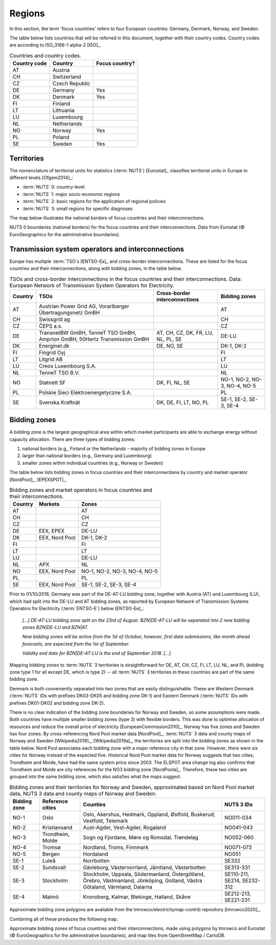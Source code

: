 Regions
=======

In this section, the term 'focus countries' refers to four European countries: Germany, Denmark, Norway, and Sweden.

The table below lists countries that will be referred in this document, together with their country codes. Country codes are according to ISO_3166-1 alpha-2 [ISO]_.

.. table:: Countries and country codes.

   +--------------+---------------------+----------------+
   | Country code | Country             | Focus country? |
   +==============+=====================+================+
   | AT           | Austria             |                |
   +--------------+---------------------+----------------+
   | CH           | Switzerland         |                |
   +--------------+---------------------+----------------+
   | CZ           | Czech Republic      |                |
   +--------------+---------------------+----------------+
   | DE           | Germany             | Yes            |
   +--------------+---------------------+----------------+
   | DK           | Denmark             | Yes            |
   +--------------+---------------------+----------------+
   | FI           | Finland             |                |
   +--------------+---------------------+----------------+
   | LT           | Lithuania           |                |
   +--------------+---------------------+----------------+
   | LU           | Luxembourg          |                |
   +--------------+---------------------+----------------+
   | NL           | Netherlands         |                |
   +--------------+---------------------+----------------+
   | NO           | Norway              | Yes            |
   +--------------+---------------------+----------------+
   | PL           | Poland              |                |
   +--------------+---------------------+----------------+
   | SE           | Sweden              | Yes            |
   +--------------+---------------------+----------------+

Territories
-----------

The nomenclature of territorial units for statistics (:term:`NUTS`) [Eurostat]_ classifies territorial units in Europe in different levels [Ofgem2014]_:

- :term:`NUTS` 0: country-level
- :term:`NUTS` 1: major socio-economic regions
- :term:`NUTS` 2: basic regions for the application of regional policies
- :term:`NUTS` 3: small regions for specific diagnoses

The map below illustrates the national borders of focus countries and their interconnections.

.. jupyter-execute:: ../scripts/nuts0_plot.py
   :hide-code:

NUTS 0 boundaries (national borders) for the focus countries and their interconnections. Data from Eurostat (© EuroGeographics for the administrative boundaries).

Transmission system operators and interconnections
--------------------------------------------------

Europe has multiple :term:`TSO`\s [ENTSO-Ea]_ and cross-border interconnections. These are listed for the focus countries and their interconnections, along with bidding zones, in the table below.

.. table:: TSOs and cross-border interconnections in the focus countries and their interconnections. Data: European Network of Transmission System Operators for Electricity.

   +---------+-----------------------+------------------+-------------------+
   | Country | TSOs                  | Cross-border     | Bidding           |
   |         |                       | interconnections | zones             |
   +=========+=======================+==================+===================+
   | AT      | Austrian Power Grid   |                  | AT                |
   |         | AG, Vorarlberger      |                  |                   |
   |         | Übertragungsnetz GmBH |                  |                   |
   +---------+-----------------------+------------------+-------------------+
   | CH      | Swissgrid ag          |                  | CH                |
   +---------+-----------------------+------------------+-------------------+
   | CZ      | ČEPS a.s.             |                  | CZ                |
   +---------+-----------------------+------------------+-------------------+
   | DE      | TransnetBW GmBH,      | AT, CH, CZ, DK,  | DE-LU             |
   |         | TenneT TSO GmBH,      | FR, LU, NL, PL,  |                   |
   |         | Amprion GmBH, 50Hertz | SE               |                   |
   |         | Transmission GmBH     |                  |                   |
   +---------+-----------------------+------------------+-------------------+
   | DK      | Energinet.dk          | DE, NO, SE       | DK-1, DK-2        |
   +---------+-----------------------+------------------+-------------------+
   | FI      | Fingrid Oyj           |                  | FI                |
   +---------+-----------------------+------------------+-------------------+
   | LT      | Litgrid AB            |                  | LT                |
   +---------+-----------------------+------------------+-------------------+
   | LU      | Creos Luxembourg S.A. |                  | LU                |
   +---------+-----------------------+------------------+-------------------+
   | NL      | TenneT TSO B.V.       |                  | NL                |
   +---------+-----------------------+------------------+-------------------+
   | NO      | Statnett SF           | DK, FI, NL, SE   | NO-1, NO-2, NO-3, |
   |         |                       |                  | NO-4, NO-5        |
   +---------+-----------------------+------------------+-------------------+
   | PL      | Polskie Sieci         |                  | PL                |
   |         | Elektroenergetyczne   |                  |                   |
   |         | S.A.                  |                  |                   |
   +---------+-----------------------+------------------+-------------------+
   | SE      | Svenska Kraftnät      | DK, DE, FI, LT,  | SE-1, SE-2, SE-3, |
   |         |                       | NO, PL           | SE-4              |
   +---------+-----------------------+------------------+-------------------+

Bidding zones
-------------

A bidding zone is the largest geographical area within which market participants are able to exchange energy without capacity allocation. There are three types of bidding zones:

1. national borders (e.g., Finland or the Netherlands - majority of bidding zones in Europe
2. larger than national borders (e.g., Germany and Luxembourg)
3. smaller zones within individual countries (e.g., Norway or Sweden)

The table below lists bidding zones in focus countries and their interconnections by country and market operator [NordPool]_, [EPEXSPOT]_.

.. table:: Bidding zones and market operators in focus countries and their interconnections.

   +---------+----------------+-------------------+
   | Country | Markets        | Zones             |
   +=========+================+===================+
   | AT      |                | AT                |
   +---------+----------------+-------------------+
   | CH      |                | CH                |
   +---------+----------------+-------------------+
   | CZ      |                | CZ                |
   +---------+----------------+-------------------+
   | DE      | EEX, EPEX      | DE-LU             |
   +---------+----------------+-------------------+
   | DK      | EEX, Nord Pool | DK-1, DK-2        |
   +---------+----------------+-------------------+
   | FI      |                | FI                |
   +---------+----------------+-------------------+
   | LT      |                | LT                |
   +---------+----------------+-------------------+
   | LU      |                | DE-LU             |
   +---------+----------------+-------------------+
   | NL      | APX            | NL                |
   +---------+----------------+-------------------+
   | NO      | EEX, Nord Pool | NO-1, NO-2, NO-3, |
   |         |                | NO-4, NO-5        |
   +---------+----------------+-------------------+
   | PL      |                | PL                |
   +---------+----------------+-------------------+
   | SE      | EEX, Nord Pool | SE-1, SE-2, SE-3, |
   |         |                | SE-4              |
   +---------+----------------+-------------------+

Prior to 01/10/2018, Germany was part of the DE-AT-LU bidding zone, together with Austria (AT) and Luxembourg (LU), which had split into the DE-LU and AT bidding zones, as reported by European Network of Transmission Systems Operators for Electricity (:term:`ENTSO-E`) below [ENTSO-Ee]_:

   *[...] DE-AT-LU bidding zone split on the 23rd of August. BZN|DE-AT-LU will be separated into 2 new bidding zones BZN|DE-LU and BZN|AT.*

   *New bidding zones will be active from the 1st of October, however, first data submissions, like month ahead forecasts, are expected from the 1st of September.*

   *Validity end date for BZN|DE-AT-LU is the end of September 2018. [...]*

Mapping bidding zones to :term:`NUTS` 3 territories is straightforward for DE, AT, CH, CZ, FI, LT, LU, NL, and PL (bidding zone type 1 for all except DE, which is type 2) -- all :term:`NUTS` 3 territories in these countries are part of the same bidding zone.

Denmark is both conveniently separated into two zones that are easily distinguishable. These are Western Denmark (:term:`NUTS` IDs with prefixes DK03-DK05 and bidding zone DK-1) and Eastern Denmark (:term:`NUTS` IDs with prefixes DK01-DK02 and bidding zone DK-2).

There is no clear indication of the bidding zone boundaries for Norway and Sweden, so some assumptions were made. Both countries have multiple smaller bidding zones (type 3) with flexible borders. This was done to optimise allocation of resources and reduce the overall price of electricity [EuropeanCommission2010]_. Norway has five zones and Sweden has four zones. By cross-referencing Nord Pool market data [NordPool]_, :term:`NUTS` 3 data and county maps of Norway and Sweden [Wikipedia2019]_, [Wikipedia2019a]_, the territories are split into the bidding zones as shown in the table below. Nord Pool associates each bidding zone with a major reference city in that zone. However, there were six cities for Norway instead of the expected five. Historical Nord Pool market data for Norway suggests that two cities, Trondheim and Molde, have had the same system price since 2003. The ELSPOT area change log also confirms that Trondheim and Molde are city references for the NO3 bidding zone [NordPoola]_. Therefore, these two cities are grouped into the same bidding zone, which also satisfies what the maps suggest.

.. table:: Bidding zones and their territories for Norway and Sweden, approximated based on Nord Pool market data, NUTS 3 data and county maps of Norway and Sweden.

   +---------+--------------+-----------------+------------+
   | Bidding | Reference    | Counties        | NUTS 3 IDs |
   | zone    | cities       |                 |            |
   +=========+==============+=================+============+
   | NO-1    | Oslo         | Oslo, Akershus, | NO011-034  |
   |         |              | Hedmark,        |            |
   |         |              | Oppland,        |            |
   |         |              | Østfold,        |            |
   |         |              | Buskerud,       |            |
   |         |              | Vestfold,       |            |
   |         |              | Telemark        |            |
   +---------+--------------+-----------------+------------+
   | NO-2    | Kristiansand | Aust-Agder,     | NO041-043  |
   |         |              | Vest-Agder,     |            |
   |         |              | Rogaland        |            |
   +---------+--------------+-----------------+------------+
   | NO-3    | Trondheim,   | Sogn og         | NO052-060  |
   |         | Molde        | Fjordane, Møre  |            |
   |         |              | og Romsdal,     |            |
   |         |              | Trøndelag       |            |
   +---------+--------------+-----------------+------------+
   | NO-4    | Tromsø       | Nordland,       | NO071-073  |
   |         |              | Troms, Finnmark |            |
   +---------+--------------+-----------------+------------+
   | NO-5    | Bergen       | Hordaland       | NO051      |
   +---------+--------------+-----------------+------------+
   | SE-1    | Luleå        | Norrbotten      | SE332      |
   +---------+--------------+-----------------+------------+
   | SE-2    | Sundsvall    | Gävleborg,      | SE313-331  |
   |         |              | Västernorrland, |            |
   |         |              | Jämtland,       |            |
   |         |              | Västerbotten    |            |
   +---------+--------------+-----------------+------------+
   | SE-3    | Stockholm    | Stockholm,      | SE110-211, |
   |         |              | Uppsala,        | SE214,     |
   |         |              | Södermanland,   | SE232-312  |
   |         |              | Östergötland,   |            |
   |         |              | Örebro,         |            |
   |         |              | Västmanland,    |            |
   |         |              | Jönköping,      |            |
   |         |              | Gotland, Västra |            |
   |         |              | Götaland,       |            |
   |         |              | Värmland,       |            |
   |         |              | Dalarna         |            |
   +---------+--------------+-----------------+------------+
   | SE-4    | Malmö        | Kronoberg,      | SE212-213, |
   |         |              | Kalmar,         | SE221-231  |
   |         |              | Blekinge,       |            |
   |         |              | Halland, Skåne  |            |
   +---------+--------------+-----------------+------------+

Approximate bidding zone polygons are available from the tmrowco/electricitymap-contrib repository [tmrowco2020]_.

Combining all of these produces the following map.

.. jupyter-execute:: ../scripts/bidding_zones_plot.py
   :hide-code:

Approximate bidding zones of focus countries and their interconnections, made using polygons by tmrowco and Eurostat (© EuroGeographics for the administrative boundaries), and map tiles from OpenStreetMap / CartoDB.
